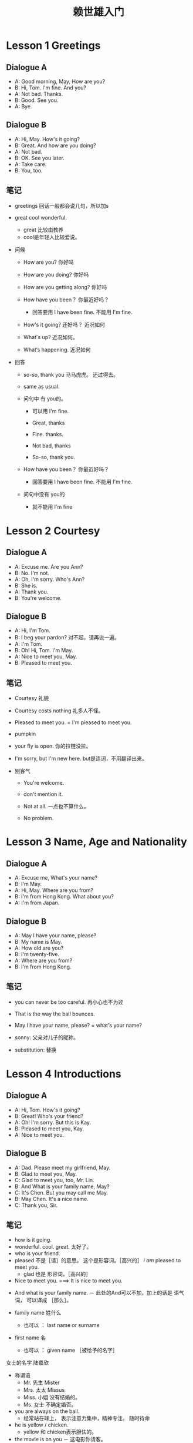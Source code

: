 
#+TITLE: 赖世雄入门


* Lesson 1 Greetings

** Dialogue A
- A: Good morning, May, How are you?
- B: Hi, Tom. I'm fine. And you?
- A: Not bad. Thanks.
- B: Good. See you.
- A: Bye.


** Dialogue B
- A: Hi, May. How's it going?
- B: Great. And how are you doing?
- A: Not bad.
- B: OK. See you later.
- A: Take care.
- B: You, too.



** 笔记
- greetings 回话一般都会说几句，所以加s
- great cool wonderful.
  - great 比较由教养
  - cool是年轻人比较爱说。
- 问候
  - How are you? 你好吗

  - How are you  doing?  你好吗

  - How are you getting along? 你好吗

  - How have you been？  你最近好吗？

    - 回答要用 I have been fine. 不能用 I'm fine.

  - How's it going? 还好吗？  近况如何

  - What's up? 近况如何。

  - What‘s happening. 近况如何

- 回答

  - so-so, thank you  马马虎虎。  还过得去。

  - same as usual.

  - 问句中 有 you的。

    - 可以用 I'm  fine.

    - Great, thanks

    - Fine. thanks.

    - Not bad, thanks

    - So-so, thank you.

  - How have you been？  你最近好吗？

    - 回答要用 I have been fine. 不能用 I'm fine.

  - 问句中没有 you的

    - 就不能用 I'm fine

* Lesson 2 Courtesy

** Dialogue A
- A: Excuse me. Are you Ann?
- B: No. I'm not.
- A: Oh, I'm sorry. Who's Ann?
- B: She is.
- A: Thank you.
- B: You're welcome.


** Dialogue B
- A: Hi, I'm Tom.
- B: I beg your pardon?  对不起，请再说一遍。
- A: I'm Tom.
- B: Oh! Hi, Tom. I'm May.
- A: Nice to meet you, May.
- B: Pleased to meet you.


** 笔记
- Courtesy  礼貌
- Courtesy costs nothing  礼多人不怪。
- Pleased to meet you. =  I'm pleased to meet you.

- pumpkin
- your fly is open. 你的拉链没拉。
- I'm sorry, but I'm new here. but是连词，不用翻译出来。
- 别客气
  - You're welcome.

  - don't mention it.

  - Not at all.    一点也不算什么。

  - No problem.

* Lesson 3 Name, Age and Nationality

** Dialogue A
- A: Excuse me, What's your name?
- B: I'm May.
- A: Hi, May. Where are you from?
- B: I'm from Hong Kong. What about you?
- A: I'm from Japan.

** Dialogue B
- A: May I have your name, please?
- B: My name is May.
- A: How old are you?
- B: I'm twenty-five.
- A: Where are you from?
- B: I'm from Hong Kong.

** 笔记
- you can never be too careful.  再小心也不为过
- That is the way the ball bounces. 
- May I have your name, please? = what's your name?

- sonny: 父亲对儿子的昵称。  

- substitution: 替换
  
* Lesson 4 Introductions

** Dialogue A
- A: Hi, Tom. How's it going?
- B: Great! Who's your friend?
- A: Oh! I'm sorry. But this is Kay.
- B: Pleased to meet you, Kay.
- A: Nice to meet you.

** Dialogue B
- A: Dad. Please meet my girlfriend, May.
- B: Glad to meet you, May.
- C: Glad to meet you, too, Mr. Lin.
- B: And What is your family name, May?
- C: It's Chen. But you may call me May.
- B: May Chen. It's a nice name.
- C: Thank you, Sir.

** 笔记
- how is it going. 
- wonderful. cool. great.   太好了。
- who is your friend.
- pleased  不是［请］的意思。  这个是形容词。［高兴的］     /i am/ pleased to meet you.
    + glad 也是 形容词，［高兴的］
- Nice to meet you. ===> It is nice to meet you.



- And what is your family name.
    － 此处的And可以不加，加上的话是 语气词， 可以译成 ［那么］。

- family name 姓什么
    - 也可以   ： last name   or    surname
- first name 名
    - 也可以   ： given name ［被给予的名字］

女士的名字 陆嘉欣

- 称谓语
  - Mr.   先生           Mister
  - Mrs.   太太          Missus
  - Miss.    小姐  没有结婚的。
  - Ms.     女士      不确定婚否。


- you are always on the ball.
  - 经常站在球上， 表示注意力集中，精神专注。 随时待命


- he is yellow / chicken.
  - yellow 和 chicken表示胆怯的。

- the movie is on you 
  － 这电影你请客。

*** Substitution  替换
Glad to meet you, Mr. Mrs. Miss. Ms. 
They are my students.

* Lesson 5 Occupations  职业

** Dialogue A
- A: Excuse me. Mr. Li. This is Miss Lin.
- B: How do you do. Miss Lin.
- C: How do you do?
- A: Miss Lin works for IBM.
- B: What a coincidence! I work in a computer company, too.
** Dialogue B
- A: Hi, Tom! I'd like you to meet my friend, Sal.
- B: Pleased to meet you, Sal.
- C: Same here.
- B: So, What do you do, Sal.
- C: I'm a secretary, What about you?
- B: I'm a pilot.

** 笔记
- what a coincidence! 好巧啊。
- Same here.  彼此彼此      我也一样。
- i would like sb. to 。  我想请某人做。。。

- miser 守财奴
- filial   孝顺的

- always a boy at heart.   在心中保持一个男孩。


- give me a buzz / call / ring.  给我打电话。
- you do have some trouble with your voice.  喉咙有些问题。

*** 感叹句

**** what   形容词
what + 名词 ＋ 主语 ＋ be动词！

**** how    副词
How ＋ 形容词 ＋ 主语 ＋ be动词！

* Lesson 6  Time

** Dialogue A
- A: Excuse me, Ma'am. What time is it, please?
- B: It's two thirty.
- A: Thanks. What time is the next train?
- B: Two forty-five.
- A: I see. Is it on time?
- B: Yes, It is.
- A: Thanks.

** Dialogue B
- A: Hi, Tom. What time is it, please?
- B: It's a quarter to seven.
- A: Oh, no! i'm late.
- B: it's OK.
- A: What do you mean?
- B: My watch is fast.
** 笔记
- Mandarin   普通话


- What time is it, please.
- what time do you have.
- What time is it by your watch, please.
- My watch is slow.
- My watch is ten minutes fast.

- It's five past three.    ==>  It's three o five. ［3点零5］
  - o 等于中文的 零。但要念成 o的音   ［欧］
  - 01分到09分要加   o。   10分之后就不要加 o。

- It is five twenty and eighteen seconds.

- where[等于 if] there is a will[意愿，意志力], there is a way.
  - 有志者，事竟成。

* Lesson 7 Day & Date

** Dialogue A
- A: What day is it today, Tom?   今天是星期几？
- B: It's Sunday.
- A: And is today June 6?
- B: Yes. Why?
- A: Because it's my birthday.
- B: Happy birthday, May.
- A: Thanks.
** Dialogue B
- A: What's today's date, Tom?  今天是几月几号？
- B: It's February 14.
- A: What day is it today?
- B: Today is Friday.
- A: No, it's not. It's Valentine's Day.
- B: Happy Valentine's Day, May.

** 笔记
- What day is it today.   今天是星期几啊？   今天是什么日子啊？
- What is today's date.   今天是几月几号？
- Valentine‘s Day。    情人节。

- birthday suit. 生日礼服。  因为出生的时候都没有穿衣服，所以这个短语表示没有穿衣服。

- June 6， 1998    6不是基数 six，而是序数 sixth
- 101  one hundred first.

- 基数词与序数词
  - 基数词表示数量

    He has five books.
  - 序数词表示次序

    He likes the fifth book.


- 名词所有格
  - 人或动物的名词所有格   由名词加“s”形成
    - this is a girl's school.  这是某个女孩子所上的学校。
    - this is a girls' school.  这是一所女子学校。
    - this is the girl's school.  这是这个女孩所上的学校。    
    - thisi s the girls' school.  这是这些女孩子上的学校。    
  - 人或动物以外的 所有非生命的东西或植物。
    - 采用 the A of B 的形式
      - the color of the table
      - the roof of the house
      - the leaves of the tree
  - 时间和地点的名词可以使用2种形式。



the curiosity killed the cat.   好奇害死猫。

* Lesson 8  The Weather

** Dialogue A
- A: Hi, May! I am calling from New York.
- B: New York! What are you doing there?
- A: I'm here on business.
- B: How's the weather in New York?
- A: It's terrible. It's raining right now>
- B: What a shame!
** Dialogue B
There are four seasons in my hometown. It's cool in spring. It's sunny in summer. It's chilly in fall. In winter, it is very cold. Sometimes it even snow.

** 笔记
- What is the weather like today.           How is the weather today.
- I am here on business in Guangzhou.
- shame on you. 羞羞脸。

- 修饰天气的词
sunny   有太阳的
rainy   下雨的
cloudy   有云的，阴天的
windy    有风的
sonwy     有雪的
foggy     有雾的
chilly     寒冷的
cold       寒冷的。 比chilly更冷
cool      凉爽的
hot     热的


－ 有 it is windy today 。
－ 但没有 it is winding today。

* Lesson 9  Telephone Conversation I

** Dialogue A
- A: Hello! May I speak to Bob, please?
- B: He's not in.
- A: May I leave a message?
- B: Sure. Go ahead.
- A: This is Tom. Please ask him to call me back as soon as possible.
- B: Ok. Bye.
** Dialogue B
- A: May I speak to Mr. Wang, Please?
- B: Who's calling, please?
- A: This is Tom Lin.
- B: Hold on, please. (a few seconds later) He's out at the moment.
- A: When will he be back?
- B: I don't know.
- A: OK. I'll call back later. Bye.
** 笔记
- Dialogue 和 Conversation
  - Dialogue 一定是2个人
  - Conversation 是多个人。
- go ahead。  请便吧。

- Who are you。 是2个人见面的时候说的话。
- Who is this。 电话用语。2个人没有见面。
- as soon as possible。  ASAP
  - 第一个as  副词， 一样，

  - soon  副词， 快地。

  - 第二个as  连词，   和

  - possible。 可能地。

  - 和可能的一样快。


－ 第一次在电话中或者没有面对面时，介绍自己，不能用  I am。。。。 要用this is   或者   It is。。。



- few
  - a few + 名词（可数）     都用复数形式。   表可能，有一点
  - few   ＋ 名词（可数）     都用复数形式。   表否定，很少


- 助动词
  - 一种帮助动词的词。至于动词之前。用于加强语气。

  - may  可以

  - can   能够，可以
    - 能够， 用于强调一个人的能力

    - 可以，  和may一样的用法。

  - will   将要

    - 用于表示将要发生的事情。

  - must    必须

    - 用于表示应当履行的义务。  通常在陈述句。

  - should   应该

    - 比must 语气弱一些

  - shall    要




－ screen  call    过滤call。

- 留话

  - May i leave a message?

  - May i take a message?  我可以帮你留话吗？


- Don't bother   不用麻烦了。



- This is he。  我就是。
  - Hello. Is John there. please.
  - This is he. Who's calling, please.
  - 你好，请问约翰在哪儿吗？
  - 我就是，请问你是谁。




- 等候
  - Hold on     仅用于电话用语。
  - Just a minute
  - Just a moment
  - Wait a minute
  - Wait a moment
  
* Lesson 10   Telephone Conversation II

** Dialogue A
- A: Hello, Dr. Chen's clinic. May i help you?
- B: Yes, please. I'd like to make an appointment to see Dr. Chen.
- A: What's your name, please?
- B: My name is Micky Chen.
- A: Is four o'clock in the afternoon OK?
- B: That's fine. Thank you.


** Dialogue B
- A: I would like to make a long-distance call to California, please.
- B: Person-to-Person or Station-to-Station?
- A: Station-to-Station.
- B: What's the number, please?
- A: Area code four one five, seven eight nine-zero two seven seven.
- B: One moment, please.
- A: Thank you.
** 笔记

- an apple a day, keeps the doctor away.
  - 一天一个苹果，让医生远离自己。

- date ，男女之间的约会。   用on

- person-to-person 比较贵。   叫人的

- station-to-station  比较便宜。    叫号的。

- one moment   ＝ hold on

- I'd like to ＋ 动词原型。。。。 我想要

- in person.   亲自。   I‘ll write a letter in person。

- May I help you.

  - May I help you.

  - Can I help you.

  - Can I be of any service to you.

  - Can I be of any help to you.

  - What can I do for you.

- 例子

  - What can I do for you.

  - I'm just looking around.  我只是随便转转。

  - take your time. sir.   先生，您慢慢来。

- 比较

  - I Would like to ... 我想要    语气较委婉（对于I want to 来说）

  - I like to     我喜欢

  - I wwant to  我要。。

* Lesson 11  Telephone Conversation III

** Dialogue A
- A: Hello, room service.
- B: This is room 369. I'd like to order some food, please.
- A: I'm sorry. But the chicken is closed.
- B: What do you have?
- A: We have only sandwiches and drinks.
- B: That'll be fine. I's starving.
** Dialogue B
- A: Hello, front desk. Can I help you?
- B: Can you give a morning call, please?
- A: Sure. What time do you want to get up?
- B: Please call me at six o'clock a.m.
- A: No problem.
- B: Thank you.
** 笔记
- I'm sorry, but the kitchen's closed.
  but 是连词，不用翻译出来。

  - Execuse me, but do you have the time.

    - 意思是： 现在几点钟。

    - 如果上句中，没有 the 。 就是问 你是否有时间， 有空。

- wakeup 或者 wake-up 是形容词。
  起床的。。
  - wakeup call ,  wake-up call 叫人起床的电话，不限时间。
  - morning call 早上叫人的电话
- May i take your order now.
  - 我可不可以接受您的点菜呢？

- I'm starving = I'm very hungry.

  - I'm starving to death.

  - I could eat a horse / cow.


- get up 起床
  - go to bed 睡觉
  - go to the bed 走到床边
- 打电话给人
  - call ＋ sb 美式用法
  - give + sb + a call 美式
  - ring + sb up 英式
  - give + sb ＋ a ring 英式

* Lesson 12 Buy Something
** Dialogue A
- A: How much (money) does that pen cost?
- B: It costs ten dollars?
- A: That's very expensive. Do you have anything cheaper?
- B: Sure. This pen is only two dollars.
- A: Good. I'll take it.

** Dialogue B
- A: How much is this book?
- B: It's seven dollars.
- A: Do you have change for a hundred?
- B: No problem.
- A: OK. Here's the money.
- B: Thank you. Here's the book and your change.



** 笔记


- how much is it?
- how much does it cost?
- don't ask anyone how much the things are.
- fountain  喷泉
  - fountain pen 钢笔。  出水笔
  - brush 毛笔
- a glass of water  冷水
- a cup a water 热水
- 形容词修饰  anything   nothing  something 时，放在后面。
- have表示 ［有］ 时。主语一般是  人。
- cost 价值
- John costs ten dollars. john 价值 10美元。。   所以这是错误的用法。   主语一般是物品
  - spend 花费
    - i spent ten dollars



- Do you have change for a hundred dollars.

- 零钱
  - How much change do you have   ===   How much do you have in change.

- Can I have a look at that shirt?

* Lesson 13 At the Restaurant


** Dialogue A
- A: Do you have a table for two [people]?
- B: Yes. In the smoking or Non-smoking section?
- A: Non-smoking, please.
- B: OK. This way, please.
- A: May I have the menu?
- B: Sure. Here you are.


** Dialogue B
- A: May I take your order now?
- B: Yes, please. I'll have the steak.
- A: How would you like it?  您的牛排要几分熟？   你希望这牛排怎么做？
- B: Well-done, please.   全熟。
- A: Would you like some dessert?    dessert   甜点
- B: No, thank you .
- A: How about something to drink?
- B: Hot coffee, please.


** 笔记

- On a date  在约会的时候。
- smoking section 吸烟区
- Non－smoking section 非吸烟区



- How would you like your steak.  问人的食物要如何调理时。
- How  would you like  与  I would like 不是一个意思。




- How about....  ＝＝ Would you liek ...
  - How about + 名词    要不要来点。。。呢？
  - How about + 动名词   要不要。。。。呢／ 。。。。怎么样呢？
  - How about going on a picnic tomorrow.  明天去野餐怎么样？





- May i take your order now.
- book  动词： 预定  名词： 书
- reserve  预定
- second-hand smoke   二手烟
- window seat 靠窗的位置


- coffee  cream   sugar.   咖啡    奶精    糖

- medium   medium rare    rare.

- 六七分熟    四五分熟       三分熟


- stylish  时髦的，潇洒的。
* Lesson 14 At the clothing store
** Dialogue A
- A: Can I have a look at that jacket, please?
- B: What size do you want?
- A: Extra large.
- B: Here you are.
- A: Can I try it on?
- B: Sure. Go ahead.   请便。


** Dialogue B

- A: May I help you?
- B: Yes, please. I'm looking for a necktie.
- A: Any special brand?
- B: No. Just something simple and not too expensive.
- A: How about this one?
- B: That's fine. How much is it?
- A: It's only US$10 and it's on sale.
- B: OK, I'll take it. Thanks.
** 笔记

- on sale 特价。
  - for sale 单纯指 出售。
- necktie  领带
- clothing 不可数
- clothes  衣服   与 clothing完全一样的意思。 恒用 复数
- cloth   不可数    布料。  a piece of cloth.
- Can I have a look at + 名词
  - 等于 Can I take a look at + 名词

- i need to go on a diet.需要节食

- brand-new 全新的。未用过的

- match－box car 火柴盒汽车  玩具汽车




* Lesson 15 At the Department Store

** Dialogue A
- A: Can you help me, Please?
- B: Sure. What can i do for you?
- A: I'm looking for a gift for my son's birthday.
- B: How about this video game?
- A: That's a good idea. Can you gift-wrap it, please?
- B: Sure. No peoblem.

** Dialogue B

- A: Excuse me, ma'am. Do you have a blue dress （in） my size?
- B: I think so. Let me take your measurements. OK.  how about this dress over here?
- A: Do you have a fitting room?
- B: It's in the corner over there.
- A: Thank you.
- B: You're welcome.



** 笔记
- At 在。。。 地方
- In  在。。。 里面 强调里面

- what do you want to buy?  如果这样说的话，老外会生气的。
  - When in Roman, do as the Roman's do.

- teenager  十几岁的人   青少年

- lousy   好差啊

- fitting room.    试衣间。

- over there  就在哪里     over here  就在这里   其中over是强调。可省略

- Can you help me, please?

  - Can you do me a favor, please?

  - Can you give me a hand, please?

    - give + 人 + a hand 帮助某人

    - give + 人 + a big hand  给某人热烈鼓掌


- Let me help sb with sth 帮某人做某事

- I'm going to buy a necklace as my wife's birthday gift.   不能省略gift。

  - I'm going to buy a necklace for my wife's birthday.   省略了 gift 。

- sounds 听起来  （动词）

- like  像。。。的

- take a walk    go for a walk

- good evening   晚上好，打招呼用。

  - good neight   晚安，  再见的时候用。

- tailor-made 订做的。

  - ready-made 现成的。

- in the corner 在角落里    指在空间内的角落

  - on the corner 在转角处     指在空间外的转角

  - around the corner 在转角附近    转角附近

- you need to go on a diet.
* Lesson 16 At the Shoes Store
** Dialogue A
- A: Do you have these shoes in size 8?
- 
- 
- 
- 
- 
- 
** Dialogue B

** 笔记
- my size 前可以省略 in
- in size 8 的 in 不可省
- here you  are    ＝    here you  go.

- high-heeled shoes.  高跟鞋

  - 可以用 high-heels

- sneakers  旅游鞋，运动鞋，球鞋;（帆布胶底）运动

- flats 平底鞋

- to stay fit, you need exercise.   stay fit 保持健康



* Lesson 17 At the Bookstore

** Dialogue A

** Dialogue B

** 笔记
- be sold out  卖完了
- right now   right 是强调用的副词。可以省略
- textbook   教科书
- scrooge  小气鬼
- look up the word in the dictionary.
  - look up 用于查 单词
  - look it  up in the dictionary。
- consult the dictionary.


* Lesson 18 Taking a Taxi

** Dialogue A
- A: Where to, ma'am?
- B: The train station, please.
- A: (arrives) Here we are, ma'am.   咱们到了。
- B: How much do i own you?
- A: It's 135 Yuan on the meter.  (在里程表上)
- B: Here's 150 Yuan. Keep the change.
- A: Thanks.



** Dialogue B
- A: To the airport, please.
- B: The international or domestic one?
- A: The international or airport.
- B: Could you speed up, please? I don't want to miss my flight.
- A: What time's your flight?
- B: 10:45 p.m.
- A: Don't worry! I'll get you there in time.




** 笔记
- plane   plain  同音
- domestic  国内的
- in time        on time
- Mass  Rapid  Transit  大众快捷运输
- 习惯用于
  - Here we are 我们到了
  - Here you  are/go   在这儿   拿去吧       ＝＝    There you go
  - There you are.  在哪里  原来你在这儿。
  - There you go again 你又来了。

- I owe you one. 我欠你一个（人情）。

- Take ＋ sb ＋ to ＋ 地方

- pumpkin  she is my pumpkin 她是我亲爱的。

